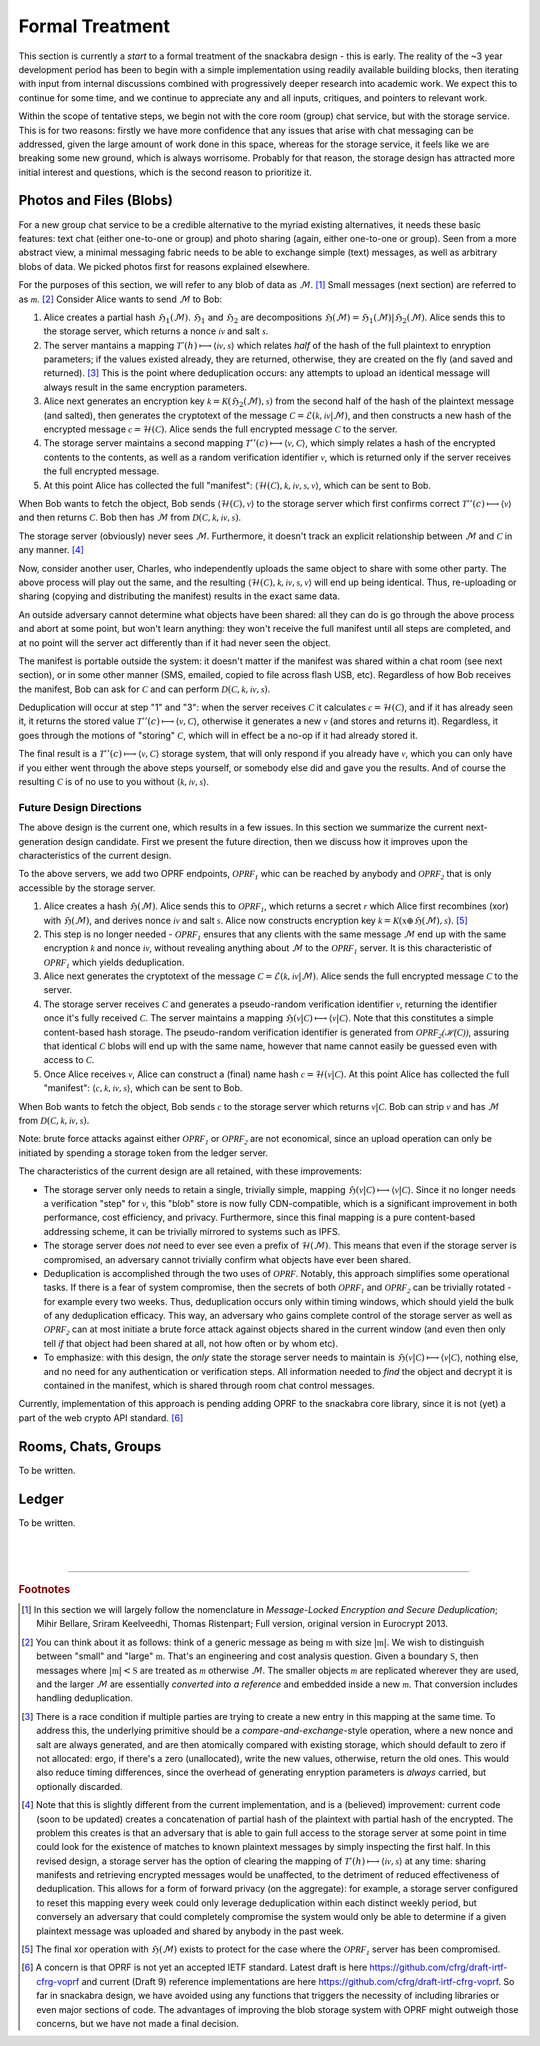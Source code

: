 
.. _formal:

================
Formal Treatment
================

This section is currently a *start* to a formal treatment of the
snackabra design - this is early.  The reality of the ~3 year
development period has been to begin with a simple implementation
using readily available building blocks, then iterating with input
from internal discussions combined with progressively deeper research
into academic work. We expect this to continue for some time, and we
continue to appreciate any and all inputs, critiques, and pointers to
relevant work.

Within the scope of tentative steps, we begin not with the core room
(group) chat service, but with the storage service. This is for two
reasons: firstly we have more confidence that any issues that arise
with chat messaging can be addressed, given the large amount of work
done in this space, whereas for the storage service, it feels like we
are breaking some new ground, which is always worrisome. Probably for
that reason, the storage design has attracted more initial interest
and questions, which is the second reason to prioritize it.


Photos and Files (Blobs)
------------------------

For a new group chat service to be a credible alternative to the
myriad existing alternatives, it needs these basic features: text chat
(either one-to-one or group) and photo sharing (again, either
one-to-one or group). Seen from a more abstract view, a minimal
messaging fabric needs to be able to exchange simple (text) messages,
as well as arbitrary blobs of data. We picked photos first for reasons
explained elsewhere.

For the purposes of this section, we will refer to any blob of data
as :math:`\mathcal{M}`. [#f201]_  Small messages (next section) are
referred to as :math:`\mathcal{m}`. [#f202]_  
Consider Alice wants to send :math:`\mathcal{M}` to Bob:

.. seqdiag::

    seqdiag {
      Bob; Alice; Storage;

      // defaults
      default_fontsize = 18;  // default is 11
      // autonumber = True;
      default_note_color = lightblue;

      // also available:
      // edge_length = 300;  // default value is 192
      // span_height = 80;  // default value is 40
      activation = none; // Do not show activity line
      span_height = 20;  // default value is 40

      Alice -> Storage [label = "[1] First hash"];
      Storage ->> Alice [label = "[2] Encryption params"];
      Alice -> Storage [label = "[3] Second"];
      Storage ->> Alice [label = "[4] Verification"];
      Alice -> Bob [label = "[5] Manifest"];
    }

1. Alice creates a partial hash :math:`\mathfrak{H}_1(\mathcal{M})`.
   :math:`\mathfrak{H}_1` and :math:`\mathfrak{H}_2` are decompositions
   :math:`\mathfrak{H}(\mathcal{M}) = \mathfrak{H}_1(\mathcal{M}) | \mathfrak{H}_2(\mathcal{M})`.
   Alice sends this to the storage server, which returns a nonce :math:`\mathcal{iv}` and salt :math:`\mathcal{s}`.

2. The server mantains a mapping :math:`\mathcal{T}'(h)\longmapsto\langle\mathcal{iv},\mathcal{s}\rangle` which
   relates *half* of the hash of the full plaintext to enryption parameters;
   if the values existed already, they are returned, otherwise, they are created on the fly (and saved and returned).  [#f203]_
   This is the point where deduplication occurs: any attempts to upload an identical message
   will always result in the same encryption parameters.

3. Alice next generates an encryption key :math:`\mathcal{k}=\mathcal{K}(\mathfrak{H}_2(\mathcal{M}), \mathcal{s})` from
   the second half of the hash of the plaintext message (and salted), then
   generates the cryptotext of the message :math:`\mathcal{C}=\mathscr{E}(\mathcal{k},\mathcal{iv}|\mathcal{M})`,
   and then constructs a new hash of the encrypted message :math:`\mathcal{c}=\mathcal{H}(\mathcal{C})`.
   Alice sends the full encrypted message :math:`\mathcal{C}` to the server.

4. The storage server maintains a second mapping :math:`\mathcal{T}''(c)\longmapsto\langle\mathcal{v},\mathcal{C}\rangle`,
   which simply relates a hash of the encrypted contents to the contents, as well as a random
   verification identifier :math:`\mathcal{v}`, which is returned only if the server receives the full encrypted message.

5. At this point Alice has collected the full "manifest":
   :math:`\langle\mathcal{H}(\mathcal{C}),\mathcal{k},\mathcal{iv},\mathcal{s},\mathcal{v}\rangle`,
   which can be sent to Bob.

When Bob wants to fetch the object, Bob sends :math:`\langle\mathcal{H}(\mathcal{C}),\mathcal{v}\rangle` to the
storage server which first confirms correct :math:`\mathcal{T}''(c)\longmapsto\langle\mathcal{v}\rangle` and then returns
:math:`\mathcal{C}`. Bob then has :math:`\mathcal{M}` from :math:`\mathcal{D}(\mathcal{C},\mathcal{k},\mathcal{iv},\mathcal{s})`.

The storage server (obviously) never sees :math:`\mathcal{M}`. Furthermore, it doesn't track an explicit relationship
between :math:`\mathcal{M}` and :math:`\mathcal{C}` in any manner. [#f204]_

Now, consider another user, Charles, who independently uploads the same object
to share with some other party. The above process will play out the same, and the resulting
:math:`\langle\mathcal{H}(\mathcal{C}),\mathcal{k},\mathcal{iv},\mathcal{s},\mathcal{v}\rangle` will end up
being identical. Thus, re-uploading or sharing (copying and distributing the manifest) results
in the exact same data.

An outside adversary cannot determine what objects have been shared: all
they can do is go through the above process and abort at some point, but
won't learn anything: they won't receive the full manifest until all steps
are completed, and at no point will the server act differently than if it
had never seen the object.

The manifest is portable outside the system: it doesn't matter if the manifest was
shared within a chat room (see next section), or in some other manner (SMS, emailed,
copied to file across flash USB, etc). Regardless of how Bob receives the manifest,
Bob can ask for :math:`\mathcal{C}` and can perform :math:`\mathcal{D}(\mathcal{C},\mathcal{k},\mathcal{iv},\mathcal{s})`.

Deduplication will occur at step "1" and "3": when the server receives :math:`\mathcal{C}` it calculates
:math:`\mathcal{c}=\mathcal{H}(\mathcal{C})`, and if it has already seen it, it returns the stored value
:math:`\mathcal{T}''(c)\longmapsto\langle\mathcal{v},\mathcal{C}\rangle`, otherwise it
generates a new :math:`\mathcal{v}` (and stores and returns it). Regardless, it goes through the
motions of "storing" :math:`\mathcal{C}`, which will in effect be a no-op if it had already stored it.

The final result is a :math:`\mathcal{T}''(c)\longmapsto\langle\mathcal{v},\mathcal{C}\rangle` storage system,
that will only respond if you already have :math:`\mathcal{v}`, which you can only have if you either
went through the above steps yourself, or somebody else did and gave you the results. And of course
the resulting :math:`\mathcal{C}` is of no use to you without :math:`\langle\mathcal{k},\mathcal{iv},\mathcal{s}\rangle`.


------------------------
Future Design Directions
------------------------

The above design is the current one, which results in a few issues. In
this section we summarize the current next-generation design candidate.
First we present the future direction, then we discuss how it improves
upon the characteristics of the current design.

To the above servers, we add two OPRF endpoints,
:math:`\mathcal{OPRF_1}` whic can be reached by anybody
and :math:`\mathcal{OPRF_2}` that is only accessible by
the storage server.

1. Alice creates a hash :math:`\mathfrak{H}(\mathcal{M})`.
   Alice sends this to :math:`\mathcal{OPRF_1}`,
   which returns a secret :math:`\mathcal{r}` which Alice first recombines (xor)
   with :math:`\mathfrak{H}(\mathcal{M})`, and derives
   nonce :math:`\mathcal{iv}` and salt :math:`\mathcal{s}`.
   Alice now constructs encryption key :math:`\mathcal{k}=\mathcal{K}(\mathfrak{x}\oplus\mathfrak{H}(\mathcal{M}), \mathcal{s})`. [#f205]_

2. This step is no longer needed - :math:`\mathcal{OPRF_1}`
   ensures that any clients with the same message :math:`\mathcal{M}` end up with the same encryption :math:`\mathcal{k}` and
   nonce :math:`\mathcal{iv}`, without revealing anything about :math:`\mathcal{M}` 
   to the :math:`\mathcal{OPRF_1}` server. It is this characteristic
   of :math:`\mathcal{OPRF_1}` which yields deduplication.

3. Alice next generates the cryptotext of the message :math:`\mathcal{C}=\mathscr{E}(\mathcal{k},\mathcal{iv}|\mathcal{M})`.
   Alice sends the full encrypted message :math:`\mathcal{C}` to the server.

4. The storage server receives :math:`\mathcal{C}` and generates a pseudo-random
   verification identifier :math:`\mathcal{v}`, returning the identifier
   once it's fully received :math:`\mathcal{C}`. The server maintains
   a mapping :math:`\mathfrak{H}(\mathcal{v}|\mathcal{C})\longmapsto\langle\mathcal{v}|\mathcal{C}\rangle`.
   Note that this constitutes a simple content-based hash storage.
   The pseudo-random verification identifier 
   is generated from :math:`\mathcal{OPRF_2(\mathcal{H}(\mathcal{C}))}`,
   assuring that identical :math:`\mathcal{C}` blobs will end up
   with the same name, however that name cannot easily be
   guessed even with access to :math:`\mathcal{C}`.

5. Once Alice receives :math:`\mathcal{v}`, Alice can construct a (final) name
   hash :math:`\mathcal{c}=\mathcal{H}(\mathcal{v}|\mathcal{C})`.
   At this point Alice has collected the full "manifest": 
   :math:`\langle\mathcal{c},\mathcal{k},\mathcal{iv},\mathcal{s}\rangle`,
   which can be sent to Bob.

When Bob wants to fetch the object, Bob sends
:math:`\mathcal{c}` to the
storage server which returns :math:`\mathcal{v}|\mathcal{C}`. Bob can
strip :math:`\mathcal{v}` and has :math:`\mathcal{M}` from
:math:`\mathcal{D}(\mathcal{C},\mathcal{k},\mathcal{iv},\mathcal{s})`.

Note: brute force attacks against either
:math:`\mathcal{OPRF_1}` or
:math:`\mathcal{OPRF_2}` are not economical, since an
upload operation can only be initiated by spending a storage token
from the ledger server.

The characteristics of the current design are all retained, with these
improvements:

* The storage server only needs to retain a single, trivially simple, mapping
  :math:`\mathfrak{H}(\mathcal{v}|\mathcal{C})\longmapsto\langle\mathcal{v}|\mathcal{C}\rangle`.
  Since it no longer needs a verification "step" for :math:`\mathcal{v}`,
  this "blob" store is now fully CDN-compatible, which is a significant
  improvement in both performance, cost efficiency, and privacy.
  Furthermore, since this final mapping is a pure content-based addressing
  scheme, it can be trivially mirrored to systems such as IPFS.

* The storage server does *not* need to ever see even a prefix of
  :math:`\mathcal{H}(\mathcal{M})`. This means that even if the storage
  server is compromised, an adversary cannot trivially confirm
  what objects have ever been shared.
  
* Deduplication is accomplished through the two uses of :math:`\mathcal{OPRF}`.
  Notably, this approach simplifies some operational tasks.
  If there is a fear of system compromise, then the secrets of both 
  :math:`\mathcal{OPRF_1}` and :math:`\mathcal{OPRF_2}`
  can be trivially rotated - for example every two weeks. Thus, deduplication
  occurs only within timing windows, which should yield the bulk
  of any deduplication efficacy. This way, an adversary who gains
  complete control of the storage server as well as :math:`\mathcal{OPRF_2}`
  can at most initiate a brute force attack against objects
  shared in the current window (and even then only tell *if*
  that object had been shared at all, not how often or by whom etc).

* To emphasize: with this design, the *only* state the storage server needs
  to maintain is :math:`\mathfrak{H}(\mathcal{v}|\mathcal{C})\longmapsto\langle\mathcal{v}|\mathcal{C}\rangle`,
  nothing else, and no need for any authentication or verification steps.
  All information needed to *find* the object and decrypt it
  is contained in the manifest, which is shared through room chat
  control messages.

Currently, implementation of this approach is pending adding
OPRF to the snackabra core library, since it is not (yet) a part
of the web crypto API standard. [#f206]_



Rooms, Chats, Groups
--------------------

To be written.


Ledger
------

To be written.


|
|

------------------


.. rubric:: Footnotes

.. [#f201] In this section we will largely follow the nomenclature in 
	   *Message-Locked Encryption and Secure Deduplication*;
	   Mihir Bellare, Sriram Keelveedhi, Thomas Ristenpart;
	   Full version, original version in Eurocrypt 2013.

.. [#f202] You can think about it as follows: think of a generic
	   message as being :math:`\mathfrak{m}` with size
	   :math:`\vert\mathfrak{m}\vert`.
           We wish to distinguish between "small" and "large"
	   :math:`\mathfrak{m}`. That's an engineering and
           cost analysis question. Given a boundary :math:`\mathfrak{S}`,
           then messages where :math:`\vert\mathfrak{m}\vert < \mathfrak{S}`
	   are treated as :math:`\mathcal{m}` otherwise
	   :math:`\mathcal{M}`. The smaller objects :math:`\mathcal{m}`
           are replicated wherever they are used, and the
	   larger :math:`\mathcal{M}` are essentially
	   *converted into a reference* and embedded inside a
	   new :math:`\mathcal{m}`. That conversion includes
	   handling deduplication.
		 
.. [#f203] There is a race condition if multiple parties are trying to
	   create a new entry in this mapping at the same time.
	   To address this, the underlying primitive should be a
	   *compare-and-exchange*-style operation, where a new
	   nonce and salt are always generated, and are then
	   atomically compared with existing storage, which should
	   default to zero if not allocated: ergo, if there's a zero
	   (unallocated), write the new values, otherwise, return
	   the old ones. This would also reduce timing differences,
	   since the overhead of generating enryption parameters
	   is *always* carried, but optionally discarded.
           
.. [#f204] Note that this is slightly different from the current
           implementation, and is a (believed) improvement: current
	   code (soon to be updated) creates a concatenation of
	   partial hash of the plaintext with partial hash of
	   the encrypted. The problem this creates is that an
	   adversary that is able to gain full access to the storage
	   server at some point in time could look for the existence
	   of matches to known plaintext messages by simply inspecting
	   the first half. In this revised design, a storage server
	   has the option of clearing the mapping of
	   :math:`\mathcal{T}'(h)\longmapsto\langle\mathcal{iv},\mathcal{s}\rangle`
	   at any time: sharing manifests and retrieving encrypted
	   messages would be unaffected, to the detriment of reduced
	   effectiveness of deduplication. This allows for a form of
	   forward privacy (on the aggregate): for example, a storage
	   server configured to reset this mapping every week
	   could only leverage deduplication within each distinct
	   weekly period, but conversely an adversary that could
	   completely compromise the system would only be able to
	   determine if a given plaintext message was uploaded
	   and shared by anybody in the past week.

.. [#f205] The final xor operation with
           :math:`\mathfrak{H}(\mathcal{M})` exists to protect for the case where the
           :math:`\mathcal{OPRF_1}` server has been compromised.

.. [#f206] A concern is that OPRF is not yet an accepted IETF
	   standard. Latest draft is here https://github.com/cfrg/draft-irtf-cfrg-voprf
	   and current (Draft 9) reference implementations
	   are here https://github.com/cfrg/draft-irtf-cfrg-voprf.
	   So far in snackabra design, we have avoided using any functions
	   that triggers the necessity of including libraries
	   or even major sections of code. The advantages of improving
	   the blob storage system with OPRF might outweigh those
	   concerns, but we have not made a final decision.
	   
